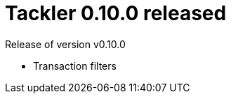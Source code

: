 = Tackler 0.10.0 released
:page-date: 2018-12-07 12:00:00 +0200
:page-author: 35vlg84
:page-version: 0.10.0
:page-category: release


Release of version v0.10.0

 * Transaction filters

